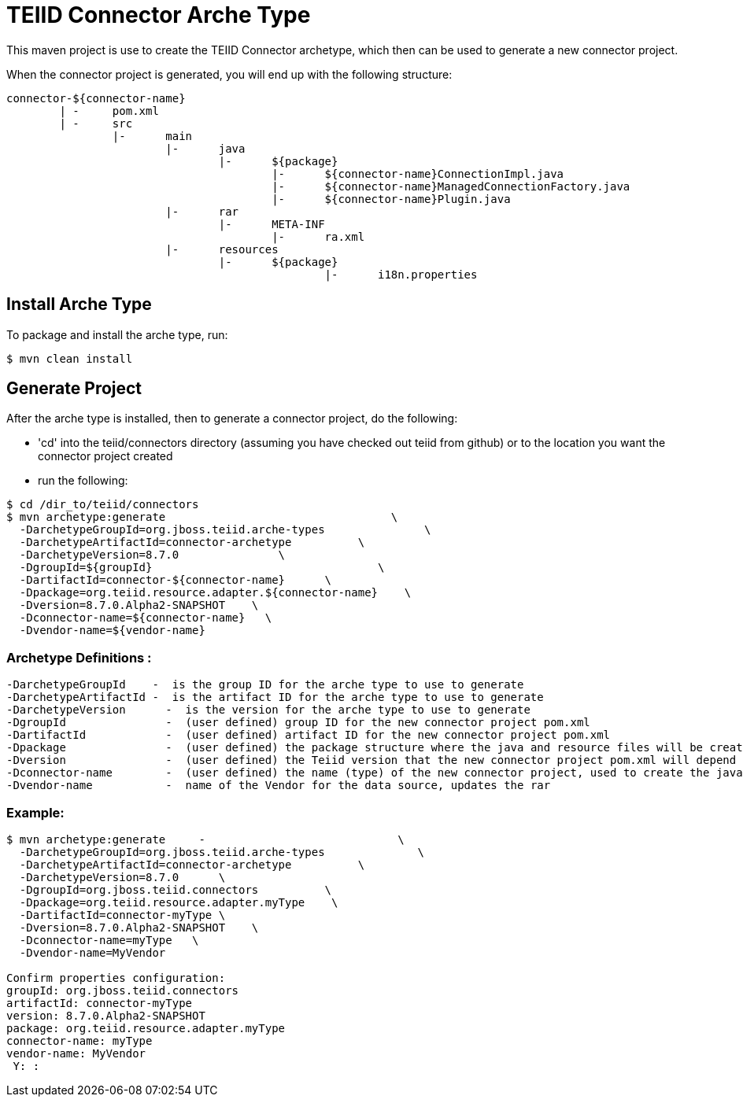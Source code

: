 = TEIID Connector Arche Type

This maven project is use to create the TEIID Connector archetype, which then can be used to generate a new connector project.

When the connector project is generated, you will end up with the following structure:

----
connector-${connector-name}
	| -	pom.xml
	| -	src
		|-	main
			|-	java
				|-	${package}
					|-	${connector-name}ConnectionImpl.java
					|-	${connector-name}ManagedConnectionFactory.java
					|-	${connector-name}Plugin.java
			|-	rar
				|-	META-INF
					|-	ra.xml
			|-	resources
				|-	${package}
						|-	i18n.properties

----

== Install Arche Type

To package and install the arche type, run:

----
$ mvn clean install 
----

== Generate Project

After the arche type is installed, then to generate a connector project, do the following:

*  'cd' into the teiid/connectors directory (assuming you have checked out teiid from github) or to the location you want the connector project created
*  run the following:

----
$ cd /dir_to/teiid/connectors
$ mvn archetype:generate                                  \
  -DarchetypeGroupId=org.jboss.teiid.arche-types               \
  -DarchetypeArtifactId=connector-archetype          \
  -DarchetypeVersion=8.7.0               \
  -DgroupId=${groupId}   				\
  -DartifactId=connector-${connector-name}	\
  -Dpackage=org.teiid.resource.adapter.${connector-name}    \
  -Dversion=8.7.0.Alpha2-SNAPSHOT    \
  -Dconnector-name=${connector-name}   \
  -Dvendor-name=${vendor-name}
----


=== Archetype Definitions :

  -DarchetypeGroupId    -  is the group ID for the arche type to use to generate
  -DarchetypeArtifactId -  is the artifact ID for the arche type to use to generate
  -DarchetypeVersion	-  is the version for the arche type to use to generate
  -DgroupId		-  (user defined) group ID for the new connector project pom.xml
  -DartifactId		-  (user defined) artifact ID for the new connector project pom.xml
  -Dpackage		-  (user defined) the package structure where the java and resource files will be created
  -Dversion		-  (user defined) the Teiid version that the new connector project pom.xml will depend on
  -Dconnector-name	-  (user defined) the name (type) of the new connector project, used to create the java class names and rar
  -Dvendor-name		-  name of the Vendor for the data source, updates the rar


=== Example:

----
$ mvn archetype:generate     -                             \
  -DarchetypeGroupId=org.jboss.teiid.arche-types              \
  -DarchetypeArtifactId=connector-archetype          \
  -DarchetypeVersion=8.7.0   	\
  -DgroupId=org.jboss.teiid.connectors   	\
  -Dpackage=org.teiid.resource.adapter.myType    \
  -DartifactId=connector-myType	\
  -Dversion=8.7.0.Alpha2-SNAPSHOT    \
  -Dconnector-name=myType   \
  -Dvendor-name=MyVendor

Confirm properties configuration:
groupId: org.jboss.teiid.connectors
artifactId: connector-myType
version: 8.7.0.Alpha2-SNAPSHOT
package: org.teiid.resource.adapter.myType
connector-name: myType
vendor-name: MyVendor
 Y: :
----


